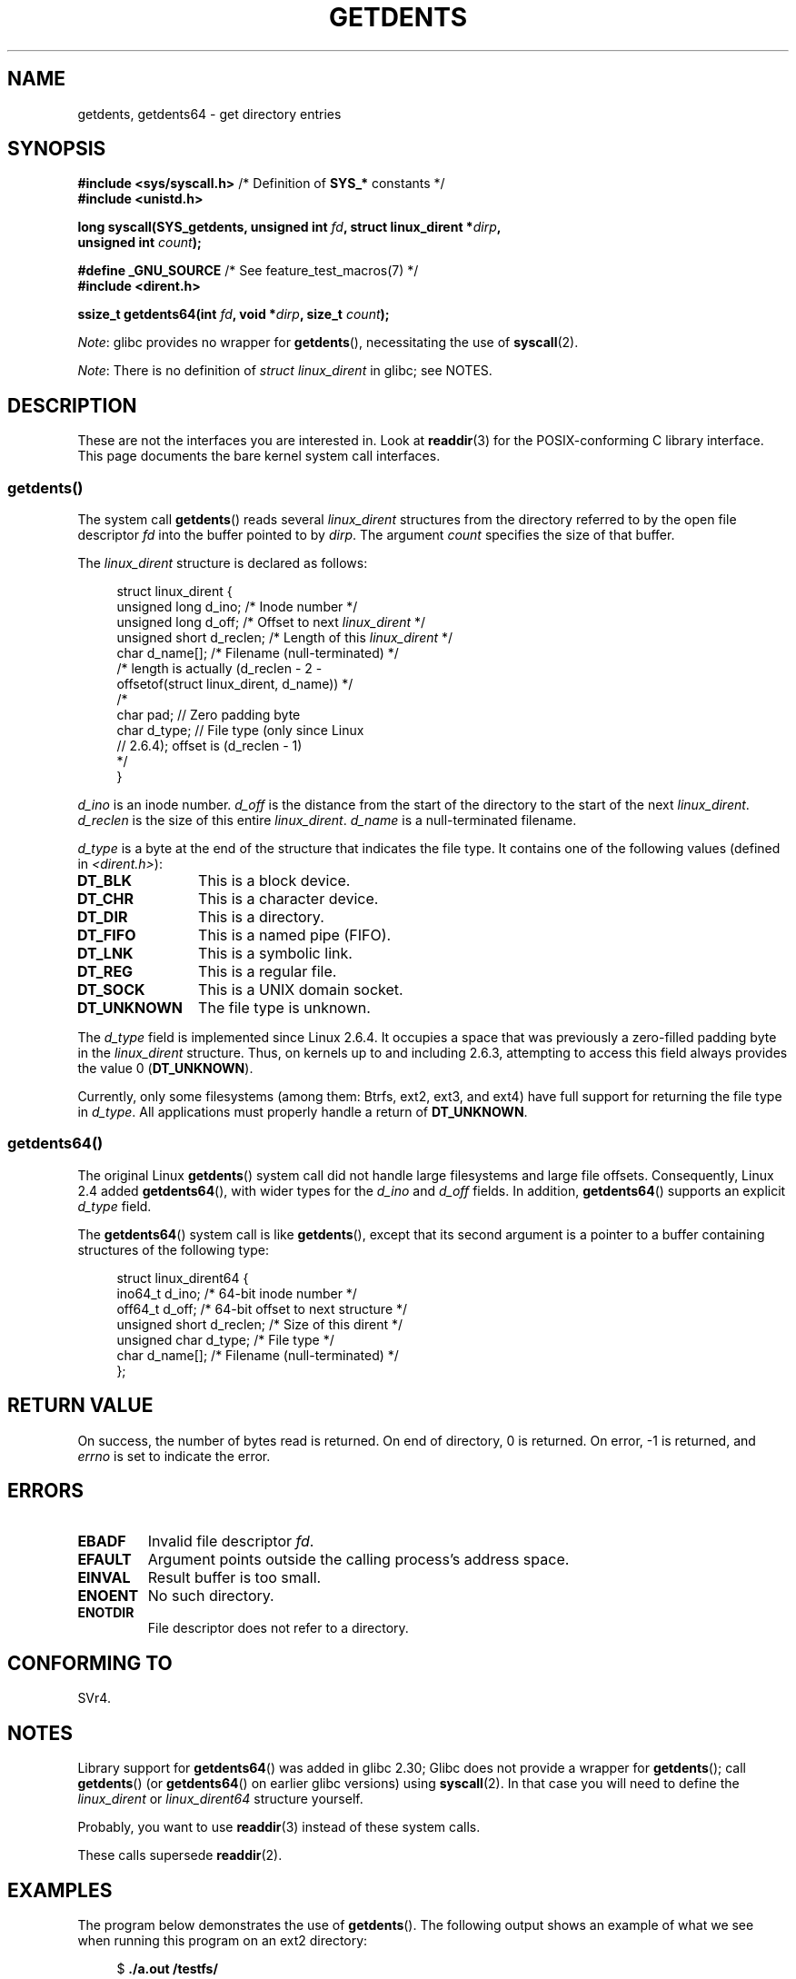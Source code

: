.\" Copyright (C) 1995 Andries Brouwer (aeb@cwi.nl)
.\" and Copyright 2008, 2015 Michael Kerrisk <mtk.manpages@gmail.com>
.\"
.\" %%%LICENSE_START(VERBATIM)
.\" Permission is granted to make and distribute verbatim copies of this
.\" manual provided the copyright notice and this permission notice are
.\" preserved on all copies.
.\"
.\" Permission is granted to copy and distribute modified versions of this
.\" manual under the conditions for verbatim copying, provided that the
.\" entire resulting derived work is distributed under the terms of a
.\" permission notice identical to this one.
.\"
.\" Since the Linux kernel and libraries are constantly changing, this
.\" manual page may be incorrect or out-of-date.  The author(s) assume no
.\" responsibility for errors or omissions, or for damages resulting from
.\" the use of the information contained herein.  The author(s) may not
.\" have taken the same level of care in the production of this manual,
.\" which is licensed free of charge, as they might when working
.\" professionally.
.\"
.\" Formatted or processed versions of this manual, if unaccompanied by
.\" the source, must acknowledge the copyright and authors of this work.
.\" %%%LICENSE_END
.\"
.\" Written 11 June 1995 by Andries Brouwer <aeb@cwi.nl>
.\" Modified 22 July 1995 by Michael Chastain <mec@duracef.shout.net>:
.\"   Derived from 'readdir.2'.
.\" Modified Tue Oct 22 08:11:14 EDT 1996 by Eric S. Raymond <esr@thyrsus.com>
.\"
.TH GETDENTS 2  2021-03-22 "Linux" "Linux Programmer's Manual"
.SH NAME
getdents, getdents64 \- get directory entries
.SH SYNOPSIS
.nf
.BR "#include <sys/syscall.h>" "      /* Definition of " SYS_* " constants */"
.B #include <unistd.h>
.PP
.BI "long syscall(SYS_getdents, unsigned int " fd \
", struct linux_dirent *" dirp ,
.BI "             unsigned int " count );
.PP
.BR "#define _GNU_SOURCE" "           /* See feature_test_macros(7) */"
.BR "#include <dirent.h>"
.PP
.BI "ssize_t getdents64(int " fd ", void *" dirp ", size_t " count );
.fi
.PP
.IR Note :
glibc provides no wrapper for
.BR getdents (),
necessitating the use of
.BR syscall (2).
.PP
.IR Note :
There is no definition of
.I struct linux_dirent
in glibc; see NOTES.
.SH DESCRIPTION
These are not the interfaces you are interested in.
Look at
.BR readdir (3)
for the POSIX-conforming C library interface.
This page documents the bare kernel system call interfaces.
.SS getdents()
The system call
.BR getdents ()
reads several
.I linux_dirent
structures from the directory
referred to by the open file descriptor
.I fd
into the buffer pointed to by
.IR dirp .
The argument
.I count
specifies the size of that buffer.
.PP
The
.I linux_dirent
structure is declared as follows:
.PP
.in +4n
.EX
struct linux_dirent {
    unsigned long  d_ino;     /* Inode number */
    unsigned long  d_off;     /* Offset to next \fIlinux_dirent\fP */
    unsigned short d_reclen;  /* Length of this \fIlinux_dirent\fP */
    char           d_name[];  /* Filename (null\-terminated) */
                      /* length is actually (d_reclen \- 2 \-
                         offsetof(struct linux_dirent, d_name)) */
    /*
    char           pad;       // Zero padding byte
    char           d_type;    // File type (only since Linux
                              // 2.6.4); offset is (d_reclen \- 1)
    */
}
.EE
.in
.PP
.I d_ino
is an inode number.
.I d_off
is the distance from the start of the directory to the start of the next
.IR linux_dirent .
.I d_reclen
is the size of this entire
.IR linux_dirent .
.I d_name
is a null-terminated filename.
.PP
.I d_type
is a byte at the end of the structure that indicates the file type.
It contains one of the following values (defined in
.IR <dirent.h> ):
.TP 12
.B DT_BLK
This is a block device.
.TP
.B DT_CHR
This is a character device.
.TP
.B DT_DIR
This is a directory.
.TP
.B DT_FIFO
This is a named pipe (FIFO).
.TP
.B DT_LNK
This is a symbolic link.
.TP
.B DT_REG
This is a regular file.
.TP
.B DT_SOCK
This is a UNIX domain socket.
.TP
.B DT_UNKNOWN
The file type is unknown.
.PP
The
.I d_type
field is implemented since Linux 2.6.4.
It occupies a space that was previously a zero-filled padding byte in the
.IR linux_dirent
structure.
Thus, on kernels up to and including 2.6.3,
attempting to access this field always provides the value 0
.RB ( DT_UNKNOWN ).
.PP
Currently,
.\" kernel 2.6.27
.\" The same sentence is in readdir.2
only some filesystems (among them: Btrfs, ext2, ext3, and ext4)
have full support for returning the file type in
.IR d_type .
All applications must properly handle a return of
.BR DT_UNKNOWN .
.SS getdents64()
The original Linux
.BR getdents ()
system call did not handle large filesystems and large file offsets.
Consequently, Linux 2.4 added
.BR getdents64 (),
with wider types for the
.I d_ino
and
.I d_off
fields.
In addition,
.BR getdents64 ()
supports an explicit
.I d_type
field.
.PP
The
.BR getdents64 ()
system call is like
.BR getdents (),
except that its second argument is a pointer to a buffer containing
structures of the following type:
.PP
.in +4n
.EX
struct linux_dirent64 {
    ino64_t        d_ino;    /* 64\-bit inode number */
    off64_t        d_off;    /* 64\-bit offset to next structure */
    unsigned short d_reclen; /* Size of this dirent */
    unsigned char  d_type;   /* File type */
    char           d_name[]; /* Filename (null\-terminated) */
};
.EE
.in
.SH RETURN VALUE
On success, the number of bytes read is returned.
On end of directory, 0 is returned.
On error, \-1 is returned, and
.I errno
is set to indicate the error.
.SH ERRORS
.TP
.B EBADF
Invalid file descriptor
.IR fd .
.TP
.B EFAULT
Argument points outside the calling process's address space.
.TP
.B EINVAL
Result buffer is too small.
.TP
.B ENOENT
No such directory.
.TP
.B ENOTDIR
File descriptor does not refer to a directory.
.SH CONFORMING TO
SVr4.
.\" SVr4 documents additional ENOLINK, EIO error conditions.
.SH NOTES
Library support for
.BR getdents64 ()
was added in glibc 2.30;
Glibc does not provide a wrapper for
.BR getdents ();
call
.BR getdents ()
(or
.BR getdents64 ()
on earlier glibc versions) using
.BR syscall (2).
In that case you will need to define the
.I linux_dirent
or
.I linux_dirent64
structure yourself.
.PP
Probably, you want to use
.BR readdir (3)
instead of these system calls.
.PP
These calls supersede
.BR readdir (2).
.SH EXAMPLES
.\" FIXME The example program needs to be revised, since it uses the older
.\" getdents() system call and the structure with smaller field widths.
The program below demonstrates the use of
.BR getdents ().
The following output shows an example of what we see when running this
program on an ext2 directory:
.PP
.in +4n
.EX
.RB "$" " ./a.out /testfs/"
-\-\-\-\-\-\-\-\-\-\-\-\-\-\- nread=120 \-\-\-\-\-\-\-\-\-\-\-\-\-\-\-
inode#    file type  d_reclen  d_off   d_name
       2  directory    16         12  .
       2  directory    16         24  ..
      11  directory    24         44  lost+found
      12  regular      16         56  a
  228929  directory    16         68  sub
   16353  directory    16         80  sub2
  130817  directory    16       4096  sub3
.EE
.in
.SS Program source
\&
.EX
#define _GNU_SOURCE
#include <dirent.h>     /* Defines DT_* constants */
#include <fcntl.h>
#include <stdint.h>
#include <stdio.h>
#include <unistd.h>
#include <stdlib.h>
#include <sys/stat.h>
#include <sys/syscall.h>

#define handle_error(msg) \e
        do { perror(msg); exit(EXIT_FAILURE); } while (0)

struct linux_dirent {
    unsigned long  d_ino;
    off_t          d_off;
    unsigned short d_reclen;
    char           d_name[];
};

#define BUF_SIZE 1024

int
main(int argc, char *argv[])
{
    int fd;
    long nread;
    char buf[BUF_SIZE];
    struct linux_dirent *d;
    char d_type;

    fd = open(argc > 1 ? argv[1] : ".", O_RDONLY | O_DIRECTORY);
    if (fd == \-1)
        handle_error("open");

    for (;;) {
        nread = syscall(SYS_getdents, fd, buf, BUF_SIZE);
        if (nread == \-1)
            handle_error("getdents");

        if (nread == 0)
            break;

        printf("\-\-\-\-\-\-\-\-\-\-\-\-\-\-\- nread=%d \-\-\-\-\-\-\-\-\-\-\-\-\-\-\-\en", nread);
        printf("inode#    file type  d_reclen  d_off   d_name\en");
        for (long bpos = 0; bpos < nread;) {
            d = (struct linux_dirent *) (buf + bpos);
            printf("%8ld  ", d\->d_ino);
            d_type = *(buf + bpos + d\->d_reclen \- 1);
            printf("%\-10s ", (d_type == DT_REG) ?  "regular" :
                             (d_type == DT_DIR) ?  "directory" :
                             (d_type == DT_FIFO) ? "FIFO" :
                             (d_type == DT_SOCK) ? "socket" :
                             (d_type == DT_LNK) ?  "symlink" :
                             (d_type == DT_BLK) ?  "block dev" :
                             (d_type == DT_CHR) ?  "char dev" : "???");
            printf("%4d %10jd  %s\en", d\->d_reclen,
                    (intmax_t) d\->d_off, d\->d_name);
            bpos += d\->d_reclen;
        }
    }

    exit(EXIT_SUCCESS);
}
.EE
.SH SEE ALSO
.BR readdir (2),
.BR readdir (3),
.BR inode (7)
